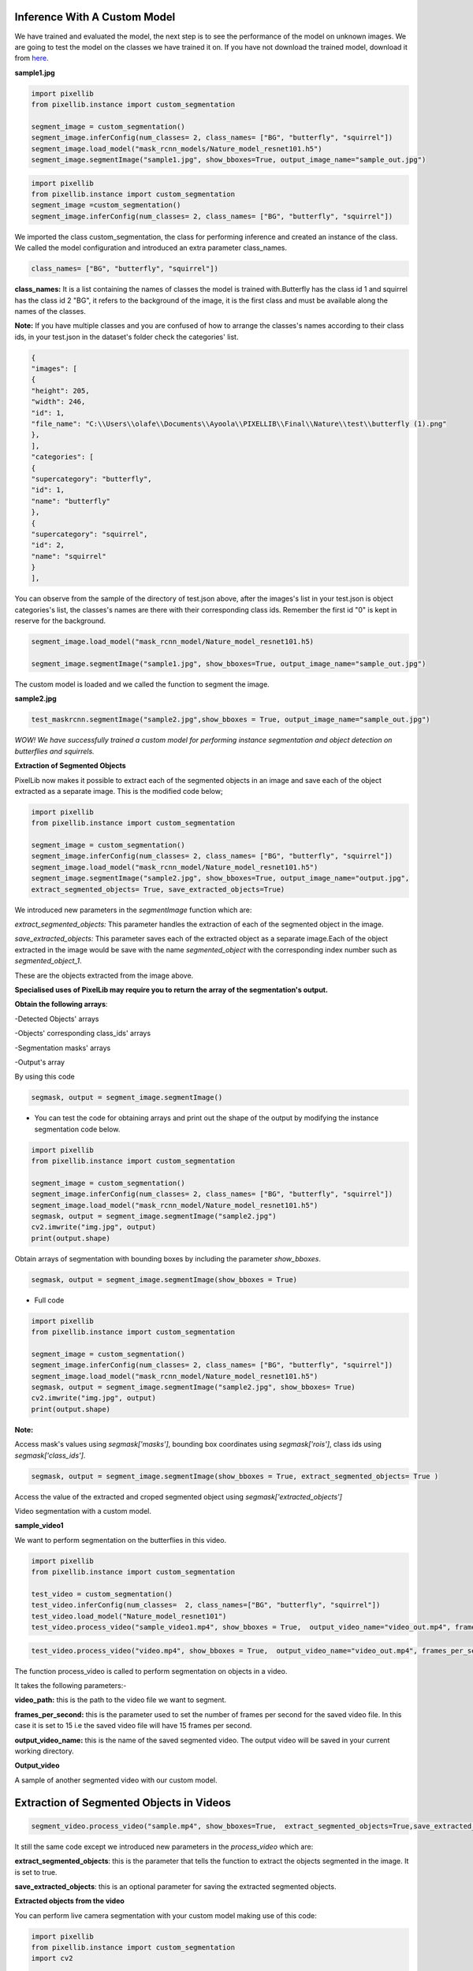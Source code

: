 .. _custom_inference:

**Inference With A Custom Model**
===================================

We have trained and evaluated the model, the next step is to see the performance of the model on unknown images. 
We are going to test the model on the classes we have trained it on. If you have not download the trained model, download it from 
`here <https://github.com/ayoolaolafenwa/PixelLib/releases/download/1.0.0/Nature_model_resnet101.h5>`_. 

**sample1.jpg**

.. image:: photos/butterfly.jpg



.. code-block:: python
   
   import pixellib
   from pixellib.instance import custom_segmentation

   segment_image = custom_segmentation()
   segment_image.inferConfig(num_classes= 2, class_names= ["BG", "butterfly", "squirrel"])
   segment_image.load_model("mask_rcnn_models/Nature_model_resnet101.h5")
   segment_image.segmentImage("sample1.jpg", show_bboxes=True, output_image_name="sample_out.jpg")

.. code-block:: python

   import pixellib
   from pixellib.instance import custom_segmentation 
   segment_image =custom_segmentation()
   segment_image.inferConfig(num_classes= 2, class_names= ["BG", "butterfly", "squirrel"])


We imported the class custom_segmentation, the class for performing inference and created an instance of the class. We called the model configuration and introduced an extra parameter class_names.

.. code-block:: python
   
   class_names= ["BG", "butterfly", "squirrel"])

**class_names:** It is a list containing  the names of classes the model is trained with.Butterfly has the class id 1 and squirrel has the class id 2 "BG", it refers to the background of the image, it is the first class and must be available along the names of the classes.

**Note:** If you have multiple classes and you are confused of how to arrange the classes's names according to their class ids, in your test.json in the dataset's folder check the categories' list.

.. code-block:: python
   
   {
   "images": [
   {
   "height": 205,
   "width": 246,
   "id": 1,
   "file_name": "C:\\Users\\olafe\\Documents\\Ayoola\\PIXELLIB\\Final\\Nature\\test\\butterfly (1).png"
   },
   ],
   "categories": [
   {
   "supercategory": "butterfly",
   "id": 1,
   "name": "butterfly"
   },
   {
   "supercategory": "squirrel",
   "id": 2,
   "name": "squirrel"
   }
   ],




You can observe from the sample of the directory of test.json above, after the images's  list in your test.json is object categories's list, the classes's names are there with their corresponding class ids. Remember the first id "0" is kept in reserve for the background.

.. code-block:: python
  
  segment_image.load_model("mask_rcnn_model/Nature_model_resnet101.h5)

  segment_image.segmentImage("sample1.jpg", show_bboxes=True, output_image_name="sample_out.jpg")

The custom model is loaded and we called the function to segment the image.

.. image:: photos/butterfly_seg.jpg

**sample2.jpg**

.. image:: photos/squirrel.jpg

.. code-block:: python
   
   test_maskrcnn.segmentImage("sample2.jpg",show_bboxes = True, output_image_name="sample_out.jpg")



.. image:: photos/squirrel_seg.jpg


*WOW! We have successfully trained a custom model for performing instance segmentation and object detection on butterflies and squirrels.*



**Extraction of Segmented Objects**


PixelLib now makes it possible to extract each of the segmented objects in an image and save each of the object extracted as a separate image. This is the modified code below;


.. code-block:: python

  import pixellib
  from pixellib.instance import custom_segmentation

  segment_image = custom_segmentation()
  segment_image.inferConfig(num_classes= 2, class_names= ["BG", "butterfly", "squirrel"])
  segment_image.load_model("mask_rcnn_model/Nature_model_resnet101.h5")
  segment_image.segmentImage("sample2.jpg", show_bboxes=True, output_image_name="output.jpg",
  extract_segmented_objects= True, save_extracted_objects=True) 

We introduced new parameters in the *segmentImage* function which are:

*extract_segmented_objects:* This parameter handles the extraction of each of the segmented object in the image. 

*save_extracted_objects:* This parameter saves each of the extracted object as a separate image.Each of the object extracted in the image would be save with the name *segmented_object* with the corresponding index number such as *segmented_object_1*.  


These are the objects extracted from the image above. 

.. image:: photos/s1.jpg
.. image:: photos/s2.jpg
.. image:: photos/s3.jpg




**Specialised uses of PixelLib may require you to return the array of the segmentation's output.**

**Obtain the following arrays**:

-Detected Objects' arrays

-Objects' corresponding class_ids' arrays

-Segmentation masks' arrays

-Output's array

By using this code

.. code-block:: python

  segmask, output = segment_image.segmentImage()



* You can test the code for obtaining arrays and print out the shape of the output by modifying the instance segmentation code below.

.. code-block:: python

  import pixellib
  from pixellib.instance import custom_segmentation

  segment_image = custom_segmentation()
  segment_image.inferConfig(num_classes= 2, class_names= ["BG", "butterfly", "squirrel"])
  segment_image.load_model("mask_rcnn_model/Nature_model_resnet101.h5")
  segmask, output = segment_image.segmentImage("sample2.jpg")
  cv2.imwrite("img.jpg", output)
  print(output.shape)


Obtain arrays of segmentation with bounding boxes by including the parameter *show_bboxes*.

.. code-block:: python

  segmask, output = segment_image.segmentImage(show_bboxes = True)




* Full code

.. code-block:: python

  import pixellib
  from pixellib.instance import custom_segmentation

  segment_image = custom_segmentation()
  segment_image.inferConfig(num_classes= 2, class_names= ["BG", "butterfly", "squirrel"])
  segment_image.load_model("mask_rcnn_model/Nature_model_resnet101.h5")
  segmask, output = segment_image.segmentImage("sample2.jpg", show_bboxes= True)
  cv2.imwrite("img.jpg", output)
  print(output.shape)



**Note:**

Access mask's values  using *segmask['masks']*, bounding box coordinates using *segmask['rois']*, class ids using 
*segmask['class_ids']*.  

.. code-block:: python
  
  segmask, output = segment_image.segmentImage(show_bboxes = True, extract_segmented_objects= True )

Access the value of the extracted and croped segmented object using *segmask['extracted_objects']*






Video segmentation with a custom model.

**sample_video1**

We want to perform segmentation on the butterflies in this video.


.. raw:: html

    <div style="position: relative; padding-bottom: 56.25%; height: 0; overflow: hidden; max-width: 100%; height: auto;">
        <iframe src = "https://www.youtube.com/embed/5-QWJH0U4cA",  frameborder="0" allowfullscreen style="position: absolute; top: 0; left: 0; width: 100%; height: 100%;"></iframe>
    https://www.youtube.com/watch?v=5-QWJH0U4cA
    </div>



.. code-block:: python
  
  import pixellib
  from pixellib.instance import custom_segmentation

  test_video = custom_segmentation()
  test_video.inferConfig(num_classes=  2, class_names=["BG", "butterfly", "squirrel"])
  test_video.load_model("Nature_model_resnet101")
  test_video.process_video("sample_video1.mp4", show_bboxes = True,  output_video_name="video_out.mp4", frames_per_second=15)


.. code-block:: python

  test_video.process_video("video.mp4", show_bboxes = True,  output_video_name="video_out.mp4", frames_per_second=15)

The function process_video is called to perform segmentation on objects in a video. 

It takes the following parameters:-

**video_path:** this is the path to the video file we want to segment.

**frames_per_second:**  this is the parameter used to set the number of frames per second for the saved video file. In this case it is set to 15 i.e the saved video file will have 15 frames per second.

**output_video_name:** this is the name of the saved segmented video. The output video will be saved in your current working directory.

**Output_video**

.. raw:: html

    <div style="position: relative; padding-bottom: 56.25%; height: 0; overflow: hidden; max-width: 100%; height: auto;">
        <iframe src="https://www.youtube.com/embed/bWQGxaZIPOo" ,  frameborder="0" allowfullscreen style="position: absolute; top: 0; left: 0; width: 100%; height: 100%;"></iframe>
    https://www.youtube.com/watch?v=bWQGxaZIPOo
    </div>




A sample of another segmented video with our custom model.

.. raw:: html

    <div style="position: relative; padding-bottom: 56.25%; height: 0; overflow: hidden; max-width: 100%; height: auto;">
        <iframe src="https://www.youtube.com/embed/VUnI9hefAQQ" ,  frameborder="0" allowfullscreen style="position: absolute; top: 0; left: 0; width: 100%; height: 100%;"></iframe>
    https://www.youtube.com/watch?v=VUnI9hefAQQ&t=2s
    </div>



**Extraction of Segmented Objects in Videos**
==============================================

.. code-block:: python
  
  segment_video.process_video("sample.mp4", show_bboxes=True,  extract_segmented_objects=True,save_extracted_objects=True, frames_per_second= 5,  output_video_name="output.mp4")


It still the same code except we  introduced new parameters in the *process_video* which are:

**extract_segmented_objects**: this is the parameter that tells the function to extract the objects segmented in the image. It is set to true.

**save_extracted_objects**: this is an optional parameter for saving the extracted segmented objects.

**Extracted objects from the video**

.. image:: photos/b1.jpg 
.. image:: photos/b2.jpg 




You can perform live camera segmentation with your custom model making use of this code:

.. code-block:: python

  import pixellib
  from pixellib.instance import custom_segmentation
  import cv2


  capture = cv2.VideoCapture(0)

  segment_camera = custom_segmentation()
  segment_camera.inferConfig(num_classes=2, class_names=["BG", "butterfly", "squirrel"])
  segment_camera.load_model("Nature_model_resnet101.h5")
  segment_camera.process_camera(capture, frames_per_second= 10, output_video_name="output_video.mp4", show_frames= True,
  frame_name= "frame", check_fps = True)


You will replace the process_video funtion with process_camera function.In the function, we replaced the video's filepath to capture i.e we are processing a stream of frames captured by the camera instead of a video file. We added extra parameters for the purpose of showing the camera frames:

**show_frames:** this parameter handles the showing of segmented camera's frames.

**frame_name:** this is the name given to the shown camera's frame.

**check_fps:** You may want to check the number of frames processed, just set the parameter check_fps is true. It will print out the number of frames processed per second.


Full code for object extraction in camera feeds Using A Custom Model

.. code-block:: python
  
  import pixellib
  from pixellib.instance import custom_segmentation
  import cv2

  capture = cv2.VideoCapture(0)
  segment_frame = custom_segmentation()
  segment_frame.inferConfig(num_classes=2, class_names=['BG', 'butterfly', 'squirrel'])
  segment_frame.load_model("Nature_model_resnet101.h5")
  segment_frame.process_camera(capture, show_bboxes=True, show_frames=True, extract_segmented_objects=True,
  save_extracted_objects=True,frame_name="frame", frames_per_second=5, output_video_name="output.mp4")



**Process opencv's frames** 

.. code-block:: python

  import pixellib
  from pixellib.instance import custom_segmentation
  import cv2

  segment_frame = custom_segmentation()
  segment_frame.inferConfig(network_backbone="resnet101", num_classes=2, class_names=["BG", "butterfly", "squirrel"])
  segment_frame.load_model("Nature_model_resnet101.h5")

  capture = cv2.VideoCapture(0)
   while True:
     ret, frame = capture.read()
     segment_frame.segmentFrame(frame)
     cv2.imshow("frame", frame)
     if  cv2.waitKey(25) & 0xff == ord('q'):
        break  

